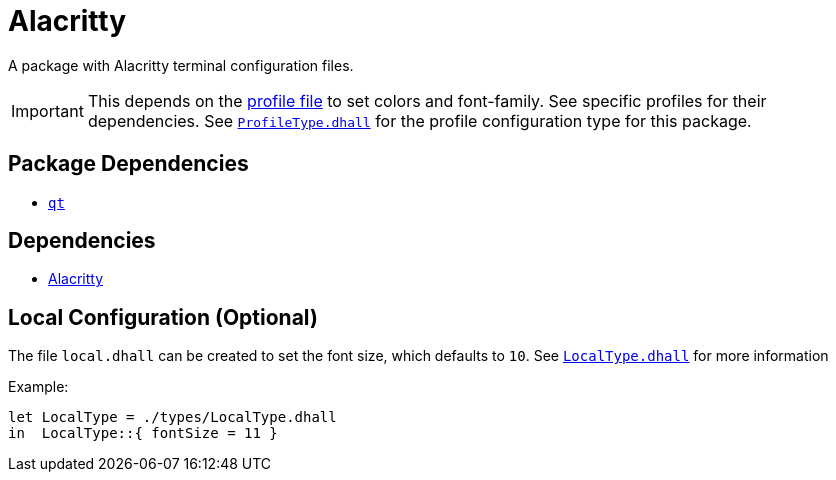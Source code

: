 = Alacritty
ifdef::env-github[]
:tip-caption: :bulb:
:note-caption: :information_source:
:important-caption: :heavy_exclamation_mark:
:caution-caption: :fire:
:warning-caption: :warning:
endif::[]

A package with Alacritty terminal configuration files.

IMPORTANT: This depends on the link:../../loaded.dhall[profile file] to set colors and
font-family. See specific profiles for their dependencies. See
link:./types/ProfileType.dhall[`ProfileType.dhall`] for the profile configuration type
for this package.

== Package Dependencies

* link:../qt[`qt`]

== Dependencies

* https://github.com/alacritty/alacritty[Alacritty]

== Local Configuration (Optional)

The file `local.dhall` can be created to set the font size, which defaults to `10`.
See link:./types/LocalType.dhall[`LocalType.dhall`] for more information

Example:

[source,dhall]
----
let LocalType = ./types/LocalType.dhall
in  LocalType::{ fontSize = 11 }
----
